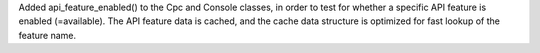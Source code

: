 Added api_feature_enabled() to the Cpc and Console classes, in order
to test for whether a specific API feature is enabled (=available). The
API feature data is cached, and the cache data structure is optimized for
fast lookup of the feature name.
